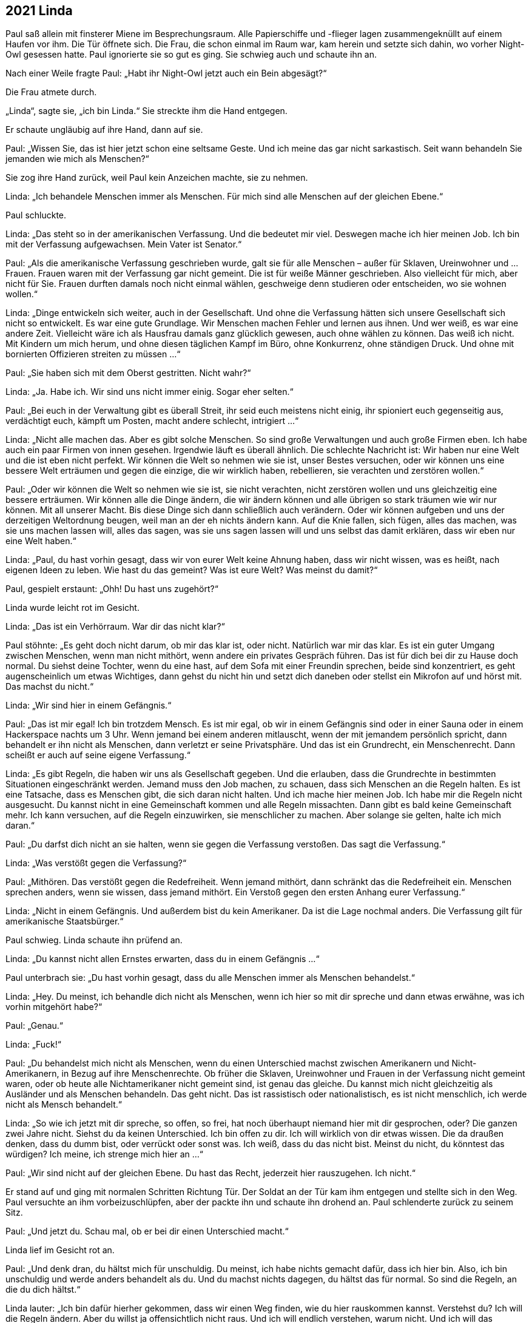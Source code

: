 == [big-number]#2021# Linda

[text-caps]#Paul saß allein# mit finsterer Miene im Besprechungsraum.
Alle Papierschiffe und -flieger lagen zusammengeknüllt auf einem Haufen vor ihm.
Die Tür öffnete sich.
Die Frau, die schon einmal im Raum war, kam herein und setzte sich dahin, wo vorher Night-Owl gesessen hatte.
Paul ignorierte sie so gut es ging.
Sie schwieg auch und schaute ihn an.

Nach einer Weile fragte Paul: „Habt ihr Night-Owl jetzt auch ein Bein abgesägt?“

Die Frau atmete durch.

„Linda“, sagte sie, „ich bin Linda.“
Sie streckte ihm die Hand entgegen.

Er schaute ungläubig auf ihre Hand, dann auf sie.

Paul: „Wissen Sie, das ist hier jetzt schon eine seltsame Geste.
Und ich meine das gar nicht sarkastisch.
Seit wann behandeln Sie jemanden wie mich als Menschen?“

Sie zog ihre Hand zurück, weil Paul kein Anzeichen machte, sie zu nehmen.

Linda: „Ich behandele Menschen immer als Menschen.
Für mich sind alle Menschen auf der gleichen Ebene.“

Paul schluckte.

Linda: „Das steht so in der amerikanischen Verfassung.
Und die bedeutet mir viel.
Deswegen mache ich hier meinen Job.
Ich bin mit der Verfassung aufgewachsen.
Mein Vater ist Senator.“

Paul: „Als die amerikanische Verfassung geschrieben wurde, galt sie für alle Menschen – außer für Sklaven, Ureinwohner und ... Frauen.
Frauen waren mit der Verfassung gar nicht gemeint.
Die ist für weiße Männer geschrieben.
Also vielleicht für mich, aber nicht für Sie.
Frauen durften damals noch nicht einmal wählen, geschweige denn studieren oder entscheiden, wo sie wohnen wollen.“

Linda: „Dinge entwickeln sich weiter, auch in der Gesellschaft.
Und ohne die Verfassung hätten sich unsere Gesellschaft sich nicht so entwickelt.
Es war eine gute Grundlage.
Wir Menschen machen Fehler und lernen aus ihnen.
Und wer weiß, es war eine andere Zeit.
Vielleicht wäre ich als Hausfrau damals ganz glücklich gewesen, auch ohne wählen zu können.
Das weiß ich nicht.
Mit Kindern um mich herum, und ohne diesen täglichen Kampf im Büro, ohne Konkurrenz, ohne ständigen Druck.
Und ohne mit bornierten Offizieren streiten zu müssen ...“

Paul: „Sie haben sich mit dem Oberst gestritten.
Nicht wahr?“

Linda: „Ja.
Habe ich.
Wir sind uns nicht immer einig.
Sogar eher selten.“

Paul: „Bei euch in der Verwaltung gibt es überall Streit, ihr seid euch meistens nicht einig, ihr spioniert euch gegenseitig aus, verdächtigt euch, kämpft um Posten, macht andere schlecht, intrigiert ...“

Linda: „Nicht alle machen das.
Aber es gibt solche Menschen.
So sind große Verwaltungen und auch große Firmen eben.
Ich habe auch ein paar Firmen von innen gesehen.
Irgendwie läuft es überall ähnlich.
Die schlechte Nachricht ist: Wir haben nur eine Welt und die ist eben nicht perfekt.
Wir können die Welt so nehmen wie sie ist, unser Bestes versuchen, oder wir können uns eine bessere Welt erträumen und gegen die einzige, die wir wirklich haben, rebellieren, sie verachten und zerstören wollen.“

Paul: „Oder wir können die Welt so nehmen wie sie ist, sie nicht verachten, nicht zerstören wollen und uns gleichzeitig eine bessere erträumen.
Wir können alle die Dinge ändern, die wir ändern können und alle übrigen so stark träumen wie wir nur können.
Mit all unserer Macht.
Bis diese Dinge sich dann schließlich auch verändern.
Oder wir können aufgeben und uns der derzeitigen Weltordnung beugen, weil man an der eh nichts ändern kann.
Auf die Knie fallen, sich fügen, alles das machen, was sie uns machen lassen will, alles das sagen, was sie uns sagen lassen will und uns selbst das damit erklären, dass wir eben nur eine Welt haben.“

Linda: „Paul, du hast vorhin gesagt, dass wir von eurer Welt keine Ahnung haben, dass wir nicht wissen, was es heißt, nach eigenen Ideen zu leben.
Wie hast du das gemeint?
Was ist eure Welt?
Was meinst du damit?“

Paul, gespielt erstaunt: „Ohh!
Du hast uns zugehört?“

Linda wurde leicht rot im Gesicht.

Linda: „Das ist ein Verhörraum. War dir das nicht klar?“

Paul stöhnte: „Es geht doch nicht darum, ob mir das klar ist, oder nicht.
Natürlich war mir das klar.
Es ist ein guter Umgang zwischen Menschen, wenn man nicht mithört, wenn andere ein privates Gespräch führen.
Das ist für dich bei dir zu Hause doch normal.
Du siehst deine Tochter, wenn du eine hast, auf dem Sofa mit einer Freundin sprechen, beide sind konzentriert, es geht augenscheinlich um etwas Wichtiges, dann gehst du nicht hin und setzt dich daneben oder stellst ein Mikrofon auf und hörst mit.
Das machst du nicht.“

Linda: „Wir sind hier in einem Gefängnis.“

Paul: „Das ist mir egal!
Ich bin trotzdem Mensch.
Es ist mir egal, ob wir in einem Gefängnis sind oder in einer Sauna oder in einem Hackerspace nachts um 3 Uhr.
Wenn jemand bei einem anderen mitlauscht, wenn der mit jemandem persönlich spricht, dann behandelt er ihn nicht als Menschen, dann verletzt er seine Privatsphäre.
Und das ist ein Grundrecht, ein Menschenrecht.
Dann scheißt er auch auf seine eigene Verfassung.“

Linda: „Es gibt Regeln, die haben wir uns als Gesellschaft gegeben.
Und die erlauben, dass die Grundrechte in bestimmten Situationen eingeschränkt werden.
Jemand muss den Job machen, zu schauen, dass sich Menschen an die Regeln halten.
Es ist eine Tatsache, dass es Menschen gibt, die sich daran nicht halten.
Und ich mache hier meinen Job.
Ich habe mir die Regeln nicht ausgesucht.
Du kannst nicht in eine Gemeinschaft kommen und alle Regeln missachten.
Dann gibt es bald keine Gemeinschaft mehr.
Ich kann versuchen, auf die Regeln einzuwirken, sie menschlicher zu machen.
Aber solange sie gelten, halte ich mich daran.“

Paul: „Du darfst dich nicht an sie halten, wenn sie gegen die Verfassung verstoßen.
Das sagt die Verfassung.“

Linda: „Was verstößt gegen die Verfassung?“

Paul: „Mithören.
Das verstößt gegen die Redefreiheit.
Wenn jemand mithört, dann schränkt das die Redefreiheit ein.
Menschen sprechen anders, wenn sie wissen, dass jemand mithört.
Ein Verstoß gegen den ersten Anhang eurer Verfassung.“

Linda: „Nicht in einem Gefängnis.
Und außerdem bist du kein Amerikaner.
Da ist die Lage nochmal anders.
Die Verfassung gilt für amerikanische Staatsbürger.“

Paul schwieg.
Linda schaute ihn prüfend an.

Linda: „Du kannst nicht allen Ernstes erwarten, dass du in einem Gefängnis ...“

Paul unterbrach sie: „Du hast vorhin gesagt, dass du alle Menschen immer als Menschen behandelst.“

Linda: „Hey.
Du meinst, ich behandle dich nicht als Menschen, wenn ich hier so mit dir spreche und dann etwas erwähne, was ich vorhin mitgehört habe?“

Paul: „Genau.“

Linda: „Fuck!“

Paul: „Du behandelst mich nicht als Menschen, wenn du einen Unterschied machst zwischen Amerikanern und Nicht-Amerikanern, in Bezug auf ihre Menschenrechte.
Ob früher die Sklaven, Ureinwohner und Frauen in der Verfassung nicht gemeint waren, oder ob heute alle Nichtamerikaner nicht gemeint sind, ist genau das gleiche.
Du kannst mich nicht gleichzeitig als Ausländer und als Menschen behandeln.
Das geht nicht.
Das ist rassistisch oder nationalistisch, es ist nicht menschlich, ich werde nicht als Mensch behandelt.“

Linda: „So wie ich jetzt mit dir spreche, so offen, so frei, hat noch überhaupt niemand hier mit dir gesprochen, oder?
Die ganzen zwei Jahre nicht.
Siehst du da keinen Unterschied.
Ich bin offen zu dir.
Ich will wirklich von dir etwas wissen.
Die da draußen denken, dass du dumm bist, oder verrückt oder sonst was.
Ich weiß, dass du das nicht bist.
Meinst du nicht, du könntest das würdigen?
Ich meine, ich strenge mich hier an ...“

Paul: „Wir sind nicht auf der gleichen Ebene.
Du hast das Recht, jederzeit hier rauszugehen.
Ich nicht.“

Er stand auf und ging mit normalen Schritten Richtung Tür.
Der Soldat an der Tür kam ihm entgegen und stellte sich in den Weg.
Paul versuchte an ihm vorbeizuschlüpfen, aber der packte ihn und schaute ihn drohend an.
Paul schlenderte zurück zu seinem Sitz.

Paul: „Und jetzt du.
Schau mal, ob er bei dir einen Unterschied macht.“

Linda lief im Gesicht rot an.

Paul: „Und denk dran, du hältst mich für unschuldig.
Du meinst, ich habe nichts gemacht dafür, dass ich hier bin.
Also, ich bin unschuldig und werde anders behandelt als du.
Und du machst nichts dagegen, du hältst das für normal.
So sind die Regeln, an die du dich hältst.“

Linda lauter: „Ich bin dafür hierher gekommen, dass wir einen Weg finden, wie du hier rauskommen kannst.
Verstehst du?
Ich will die Regeln ändern.
Aber du willst ja offensichtlich nicht raus.
Und ich will endlich verstehen, warum nicht.
Und ich will das verstehen, was du vorhin mit eurer Welt gemeint hast.“

Paul: „Du willst einen Weg finden?
Ich kenne den Weg raus.“ Er stand wieder auf und ging Richtung Tür.
Linda fasste ihn am Arm und wies ihn zurück auf seinen Platz.

Linda: „Es gibt Regeln und wenn wir auf die nicht schauen, dann kommst du hier nie raus.“ 

Paul: „Kannst du das Mikrofon ausschalten.
Oder ist das auch eine von den Regeln, die man nicht brechen darf?“

Linda überlegte kurz, stand auf, verließ den Raum und kam eine Minute später wieder.

Linda: „Es ist aus.“

Paul atmete durch.
„Das fühlt sich gut an.
Und die drei hier noch?“ Er zeigte im Raum herum.

Linda: „Okay!“ Sie wies die Soldaten an, den Raum zu verlassen.

Linda: „Okay.
Sie sind draußen.
Wir sind allein.
Jetzt sag mir: Warum willst du hier nicht raus?“

Paul: „Ich will hier nicht raus, weil ihr über mich Marianne finden wollt.
Ich will hier nicht raus, weil ich nichts lieber will, als sie wiederzusehen, sie zu umarmen, ihr dann auf die Schulter zu klopfen, dass sie es geschafft hat, zu überleben.
Der Scheiß-NSA und der CIA zu entkommen, und sie fragen, was sie in der Zwischenzeit auf die Beine gestellt hat, um sie zu ficken.
Und dann würde ich mir die ganzen Geschichten anhören und mich darüber freuen wie ein Schneekönig.
Dann würden wir zusammen auf irgendeinem Berliner Dach sitzen, eine Mate trinken und den Sonnenuntergang anschauen.
Scheiße.
Aber ich kann nicht zu ihr gehen, weil ihr mir dann folgt und ich sie damit in Gefahr bringe.
Und das halte ich nicht aus, rauszugehen und Marianne nicht zu sehen.
Deswegen will ich nicht raus.
Ansonsten würde ich schon ganz gerne hinfahren, wohin ich will, Leute treffen, mit ihnen spannende Sachen machen, die uns gerade in den Sinn kommen, vielleicht zusammen kochen, mal wieder ein Spiel programmieren oder irgendetwas anderes hacken.“

Linda: „Wir wollen über dich nicht Marianne finden.
Das kann ich dir garantieren.
Wir wollen ...“ Sie stockte.
„Marianne, sie ist … wir wollen ...“ Linda stockte wieder, packte ihre Papiere zusammen und verließ den Raum.

Paul schaute ihr mit offenem Mund nach.
